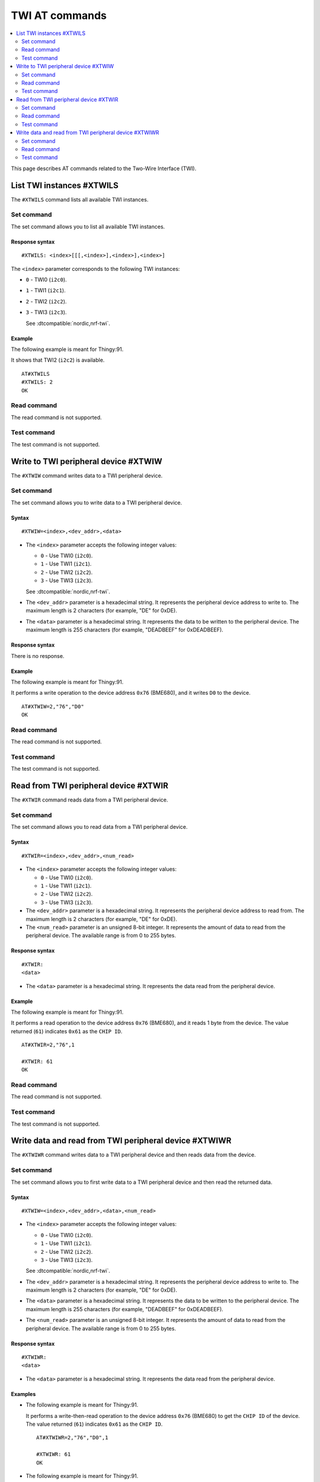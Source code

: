 .. _SM_AT_TWI:

TWI AT commands
***************

.. contents::
   :local:
   :depth: 2

This page describes AT commands related to the Two-Wire Interface (TWI).

List TWI instances #XTWILS
==========================

The ``#XTWILS`` command lists all available TWI instances.

Set command
-----------

The set command allows you to list all available TWI instances.

Response syntax
~~~~~~~~~~~~~~~

::

   #XTWILS: <index>[[[,<index>],<index>],<index>]

The ``<index>`` parameter corresponds to the following TWI instances:

* ``0`` - TWI0 (``i2c0``).
* ``1`` - TWI1 (``i2c1``).
* ``2`` - TWI2 (``i2c2``).
* ``3`` - TWI3 (``i2c3``).

  See :dtcompatible:`nordic,nrf-twi`.

Example
~~~~~~~

The following example is meant for Thingy:91.

It shows that TWI2 (``i2c2``) is available.
::

   AT#XTWILS
   #XTWILS: 2
   OK

Read command
------------

The read command is not supported.

Test command
------------

The test command is not supported.

Write to TWI peripheral device #XTWIW
=====================================

The ``#XTWIW`` command writes data to a TWI peripheral device.

Set command
-----------

The set command allows you to write data to a TWI peripheral device.

Syntax
~~~~~~

::

   #XTWIW=<index>,<dev_addr>,<data>

* The ``<index>`` parameter accepts the following integer values:

  * ``0`` - Use TWI0 (``i2c0``).
  * ``1`` - Use TWI1 (``i2c1``).
  * ``2`` - Use TWI2 (``i2c2``).
  * ``3`` - Use TWI3 (``i2c3``).

  See :dtcompatible:`nordic,nrf-twi`.

* The ``<dev_addr>`` parameter is a hexadecimal string.
  It represents the peripheral device address to write to.
  The maximum length is 2 characters (for example, "DE" for 0xDE).
* The ``<data>`` parameter is a hexadecimal string.
  It represents the data to be written to the peripheral device.
  The maximum length is 255 characters (for example, "DEADBEEF" for 0xDEADBEEF).

Response syntax
~~~~~~~~~~~~~~~

There is no response.

Example
~~~~~~~

The following example is meant for Thingy:91.

It performs a write operation to the device address ``0x76`` (BME680), and it writes ``D0`` to the device.
::

   AT#XTWIW=2,"76","D0"
   OK

Read command
------------

The read command is not supported.

Test command
------------

The test command is not supported.

Read from TWI peripheral device #XTWIR
======================================

The ``#XTWIR`` command reads data from a TWI peripheral device.

Set command
-----------

The set command allows you to read data from a TWI peripheral device.

Syntax
~~~~~~

::

   #XTWIR=<index>,<dev_addr>,<num_read>

* The ``<index>`` parameter accepts the following integer values:

  * ``0`` - Use TWI0 (``i2c0``).
  * ``1`` - Use TWI1 (``i2c1``).
  * ``2`` - Use TWI2 (``i2c2``).
  * ``3`` - Use TWI3 (``i2c3``).

* The ``<dev_addr>`` parameter is a hexadecimal string.
  It represents the peripheral device address to read from.
  The maximum length is 2 characters (for example, "DE" for 0xDE).
* The ``<num_read>`` parameter is an unsigned 8-bit integer.
  It represents the amount of data to read from the peripheral device.
  The available range is from 0 to 255 bytes.

Response syntax
~~~~~~~~~~~~~~~

::

   #XTWIR:
   <data>

* The ``<data>`` parameter is a hexadecimal string.
  It represents the data read from the peripheral device.

Example
~~~~~~~

The following example is meant for Thingy:91.

It performs a read operation to the device address ``0x76`` (BME680), and it reads 1 byte from the device.
The value returned (``61``) indicates ``0x61`` as the ``CHIP ID``.
::

   AT#XTWIR=2,"76",1

   #XTWIR: 61
   OK

Read command
------------

The read command is not supported.

Test command
------------

The test command is not supported.

Write data and read from TWI peripheral device #XTWIWR
======================================================

The ``#XTWIWR`` command writes data to a TWI peripheral device and then reads data from the device.

Set command
-----------

The set command allows you to first write data to a TWI peripheral device and then read the returned data.

Syntax
~~~~~~

::

   #XTWIW=<index>,<dev_addr>,<data>,<num_read>

* The ``<index>`` parameter accepts the following integer values:

  * ``0`` - Use TWI0 (``i2c0``).
  * ``1`` - Use TWI1 (``i2c1``).
  * ``2`` - Use TWI2 (``i2c2``).
  * ``3`` - Use TWI3 (``i2c3``).

  See :dtcompatible:`nordic,nrf-twi`.

* The ``<dev_addr>`` parameter is a hexadecimal string.
  It represents the peripheral device address to write to.
  The maximum length is 2 characters (for example, "DE" for 0xDE).
* The ``<data>`` parameter is a hexadecimal string.
  It represents the data to be written to the peripheral device.
  The maximum length is 255 characters (for example, "DEADBEEF" for 0xDEADBEEF).
* The ``<num_read>`` parameter is an unsigned 8-bit integer.
  It represents the amount of data to read from the peripheral device.
  The available range is from 0 to 255 bytes.

Response syntax
~~~~~~~~~~~~~~~

::

   #XTWIWR:
   <data>

* The ``<data>`` parameter is a hexadecimal string.
  It represents the data read from the peripheral device.

Examples
~~~~~~~~

* The following example is meant for Thingy:91.

  It performs a write-then-read operation to the device address ``0x76`` (BME680) to get the ``CHIP ID`` of the device.
  The value returned (``61``) indicates ``0x61`` as the ``CHIP ID``.

  ::

     AT#XTWIWR=2,"76","D0",1

     #XTWIWR: 61
     OK

* The following example is meant for Thingy:91.

  It performs a write-then-read operation to the device address ``0x38`` (BH1749) to get the ``MANUFACTURER ID`` of the device.
  The value returned (``E0``) indicates ``0xE0`` as the ``MANUFACTURER ID`` of the device.

  ::

     AT#XTWIWR=2,"38","92",1

     #XTWIWR: E0
     OK

Read command
------------

The read command is not supported.

Test command
------------

The test command is not supported.
